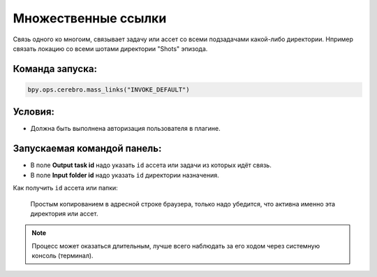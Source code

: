 .. _mass-links-page:

Множественные ссылки
=====================

Связь одного ко многоим, связывает задачу или ассет со всеми подзадачами какой-либо директории. Нпример связать локацию со всеми шотами директории "Shots" эпизода.

Команда запуска:
-----------------

.. code-block::

   bpy.ops.cerebro.mass_links("INVOKE_DEFAULT")


Условия:
---------

* Должна быть выполнена авторизация пользователя в плагине.

Запускаемая командой панель:
-----------------------------

.. image:: ../../_static/images/mass_links.png

* В поле **Output task id** надо указать ``id`` ассета или задачи из которых идёт связь.

* В поле **Input folder id** надо указать ``id`` директории назначения.

Как получить ``id`` ассета или папки:

   Простым копированием в адресной строке браузера, только надо убедится, что активна именно эта директория или ассет.

   .. image:: ../../_static/images/get_folder_id.png

.. note:: Процесс может оказаться длительным, лучше всего наблюдать за его ходом через системную консоль (терминал).

